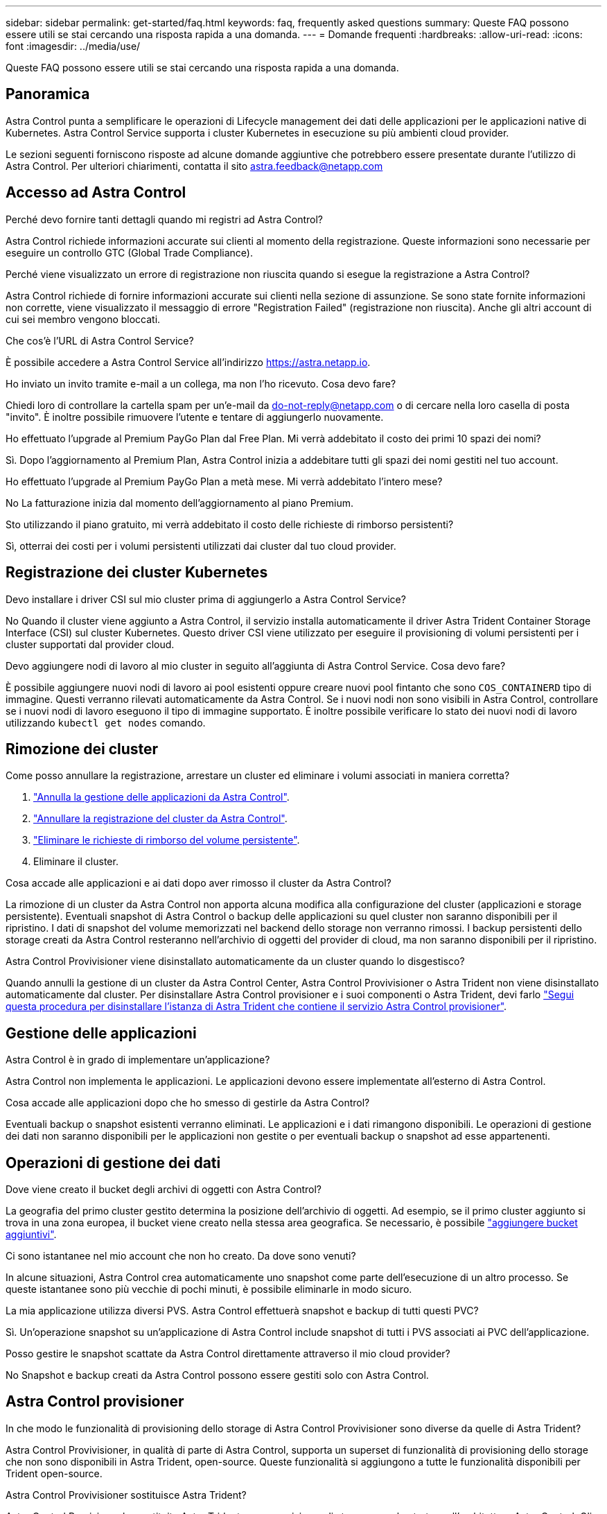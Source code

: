 ---
sidebar: sidebar 
permalink: get-started/faq.html 
keywords: faq, frequently asked questions 
summary: Queste FAQ possono essere utili se stai cercando una risposta rapida a una domanda. 
---
= Domande frequenti
:hardbreaks:
:allow-uri-read: 
:icons: font
:imagesdir: ../media/use/


[role="lead"]
Queste FAQ possono essere utili se stai cercando una risposta rapida a una domanda.



== Panoramica

Astra Control punta a semplificare le operazioni di Lifecycle management dei dati delle applicazioni per le applicazioni native di Kubernetes. Astra Control Service supporta i cluster Kubernetes in esecuzione su più ambienti cloud provider.

Le sezioni seguenti forniscono risposte ad alcune domande aggiuntive che potrebbero essere presentate durante l'utilizzo di Astra Control. Per ulteriori chiarimenti, contatta il sito astra.feedback@netapp.com



== Accesso ad Astra Control

.Perché devo fornire tanti dettagli quando mi registri ad Astra Control?
Astra Control richiede informazioni accurate sui clienti al momento della registrazione. Queste informazioni sono necessarie per eseguire un controllo GTC (Global Trade Compliance).

.Perché viene visualizzato un errore di registrazione non riuscita quando si esegue la registrazione a Astra Control?
Astra Control richiede di fornire informazioni accurate sui clienti nella sezione di assunzione. Se sono state fornite informazioni non corrette, viene visualizzato il messaggio di errore "Registration Failed" (registrazione non riuscita). Anche gli altri account di cui sei membro vengono bloccati.

.Che cos'è l'URL di Astra Control Service?
È possibile accedere a Astra Control Service all'indirizzo https://astra.netapp.io[].

.Ho inviato un invito tramite e-mail a un collega, ma non l'ho ricevuto. Cosa devo fare?
Chiedi loro di controllare la cartella spam per un'e-mail da do-not-reply@netapp.com o di cercare nella loro casella di posta "invito". È inoltre possibile rimuovere l'utente e tentare di aggiungerlo nuovamente.

.Ho effettuato l'upgrade al Premium PayGo Plan dal Free Plan. Mi verrà addebitato il costo dei primi 10 spazi dei nomi?
Sì. Dopo l'aggiornamento al Premium Plan, Astra Control inizia a addebitare tutti gli spazi dei nomi gestiti nel tuo account.

.Ho effettuato l'upgrade al Premium PayGo Plan a metà mese. Mi verrà addebitato l'intero mese?
No La fatturazione inizia dal momento dell'aggiornamento al piano Premium.

.Sto utilizzando il piano gratuito, mi verrà addebitato il costo delle richieste di rimborso persistenti?
Sì, otterrai dei costi per i volumi persistenti utilizzati dai cluster dal tuo cloud provider.



== Registrazione dei cluster Kubernetes

.Devo installare i driver CSI sul mio cluster prima di aggiungerlo a Astra Control Service?
No Quando il cluster viene aggiunto a Astra Control, il servizio installa automaticamente il driver Astra Trident Container Storage Interface (CSI) sul cluster Kubernetes. Questo driver CSI viene utilizzato per eseguire il provisioning di volumi persistenti per i cluster supportati dal provider cloud.

.Devo aggiungere nodi di lavoro al mio cluster in seguito all'aggiunta di Astra Control Service. Cosa devo fare?
È possibile aggiungere nuovi nodi di lavoro ai pool esistenti oppure creare nuovi pool fintanto che sono `COS_CONTAINERD` tipo di immagine. Questi verranno rilevati automaticamente da Astra Control. Se i nuovi nodi non sono visibili in Astra Control, controllare se i nuovi nodi di lavoro eseguono il tipo di immagine supportato. È inoltre possibile verificare lo stato dei nuovi nodi di lavoro utilizzando `kubectl get nodes` comando.

ifdef::aws[]



== Registrazione dei cluster EKS (Elastic Kubernetes Service)

.Posso aggiungere un cluster EKS privato ad Astra Control Service?
Sì, puoi aggiungere cluster EKS privati ad Astra Control Service. Per aggiungere un cluster EKS privato, fare riferimento a. link:add-first-cluster.html["Inizia a gestire i cluster Kubernetes da Astra Control Service"].

endif::aws[]

ifdef::azure[]



== Registrazione dei cluster Azure Kubernetes Service (AKS)

.Posso aggiungere un cluster AKS privato ad Astra Control Service?
Sì, puoi aggiungere cluster AKS privati ad Astra Control Service. Per aggiungere un cluster AKS privato, fare riferimento a. link:add-first-cluster.html["Inizia a gestire i cluster Kubernetes da Astra Control Service"].

.Posso utilizzare Active Directory per gestire l'autenticazione per i miei cluster AKS?
Sì, è possibile configurare i cluster AKS in modo che utilizzino Azure Active Directory (Azure ad) per l'autenticazione e la gestione delle identità. Quando si crea il cluster, seguire le istruzioni in https://docs.microsoft.com/en-us/azure/aks/managed-aad["documentazione ufficiale"^] Per configurare il cluster per l'utilizzo di Azure ad. È necessario assicurarsi che i cluster soddisfino i requisiti per l'integrazione di Azure ad gestita da AKS.

endif::azure[]

ifdef::gcp[]



== Registrazione dei cluster Google Kubernetes Engine (GKE)

.Posso aggiungere un cluster GKE privato ad Astra Control Service?
Sì, è possibile aggiungere cluster GKE privati a Astra Control Service. Per aggiungere un cluster GKE privato, fare riferimento a. link:add-first-cluster.html["Inizia a gestire i cluster Kubernetes da Astra Control Service"].

I cluster GKE privati devono disporre di https://cloud.google.com/kubernetes-engine/docs/concepts/private-cluster-concept["reti autorizzate"^] Impostare per consentire l'indirizzo IP di Astra Control:

52.188.218.166/32

.Il mio cluster GKE può risiedere su un VPC condiviso?
Sì. Astra Control è in grado di gestire i cluster che risiedono in un VPC condiviso. link:set-up-google-cloud.html["Scopri come configurare l'account di servizio Astra per una configurazione VPC condivisa"].

.Dove posso trovare le mie credenziali dell'account di servizio su GCP?
Dopo aver effettuato l'accesso a https://console.cloud.google.com/["Console Google Cloud"^], I dettagli dell'account di servizio si trovano nella sezione *IAM e Admin*. Per ulteriori informazioni, fare riferimento a. link:set-up-google-cloud.html["Come configurare Google Cloud per Astra Control"].

.Vorrei aggiungere cluster GKE diversi da diversi progetti GCP. È supportato in Astra Control?
No, questa non è una configurazione supportata. È supportato solo un singolo progetto GCP.

endif::gcp[]



== Rimozione dei cluster

.Come posso annullare la registrazione, arrestare un cluster ed eliminare i volumi associati in maniera corretta?
. link:../use/unmanage.html["Annulla la gestione delle applicazioni da Astra Control"].
. link:../use/unmanage.html#stop-managing-compute["Annullare la registrazione del cluster da Astra Control"].
. link:../use/unmanage.html#deleting-clusters-from-your-cloud-provider["Eliminare le richieste di rimborso del volume persistente"].
. Eliminare il cluster.


.Cosa accade alle applicazioni e ai dati dopo aver rimosso il cluster da Astra Control?
La rimozione di un cluster da Astra Control non apporta alcuna modifica alla configurazione del cluster (applicazioni e storage persistente). Eventuali snapshot di Astra Control o backup delle applicazioni su quel cluster non saranno disponibili per il ripristino. I dati di snapshot del volume memorizzati nel backend dello storage non verranno rimossi. I backup persistenti dello storage creati da Astra Control resteranno nell'archivio di oggetti del provider di cloud, ma non saranno disponibili per il ripristino.

ifdef::gcp[]


WARNING: Rimuovere sempre un cluster da Astra Control prima di eliminarlo tramite GCP. L'eliminazione di un cluster da GCP mentre è ancora gestito da Astra Control può causare problemi all'account Astra Control.

endif::gcp[]

.Astra Control Provivisioner viene disinstallato automaticamente da un cluster quando lo disgestisco?
Quando annulli la gestione di un cluster da Astra Control Center, Astra Control Provivisioner o Astra Trident non viene disinstallato automaticamente dal cluster. Per disinstallare Astra Control provisioner e i suoi componenti o Astra Trident, devi farlo https://docs.netapp.com/us-en/trident/trident-managing-k8s/uninstall-trident.html["Segui questa procedura per disinstallare l'istanza di Astra Trident che contiene il servizio Astra Control provisioner"^].



== Gestione delle applicazioni

.Astra Control è in grado di implementare un'applicazione?
Astra Control non implementa le applicazioni. Le applicazioni devono essere implementate all'esterno di Astra Control.

ifdef::gcp[]

.Non vedo alcun PVC della mia applicazione legato a CVS GCP. Cosa c'è di sbagliato?
L'operatore Astra Trident imposta la classe di storage predefinita su `netapp-cvs-perf-premium` Una volta aggiunto correttamente ad Astra Control. Quando i PVC di un'applicazione non sono vincolati a Cloud Volumes Service per Google Cloud, è possibile eseguire alcuni passaggi:

* Eseguire `kubectl get sc` e selezionare la classe di storage predefinita.
* Controllare il file yaml o il grafico Helm utilizzato per implementare l'applicazione e verificare se è stata definita una classe di storage diversa.
* GKE versione 1.24 e successive non supporta le immagini di nodi basate su Docker. Verificare che il tipo di immagine del nodo di lavoro in GKE sia `COS_CONTAINERD` E che il montaggio NFS è riuscito.


endif::gcp[]

.Cosa accade alle applicazioni dopo che ho smesso di gestirle da Astra Control?
Eventuali backup o snapshot esistenti verranno eliminati. Le applicazioni e i dati rimangono disponibili. Le operazioni di gestione dei dati non saranno disponibili per le applicazioni non gestite o per eventuali backup o snapshot ad esse appartenenti.



== Operazioni di gestione dei dati

.Dove viene creato il bucket degli archivi di oggetti con Astra Control?
La geografia del primo cluster gestito determina la posizione dell'archivio di oggetti. Ad esempio, se il primo cluster aggiunto si trova in una zona europea, il bucket viene creato nella stessa area geografica. Se necessario, è possibile link:../use/manage-buckets.html["aggiungere bucket aggiuntivi"].

.Ci sono istantanee nel mio account che non ho creato. Da dove sono venuti?
In alcune situazioni, Astra Control crea automaticamente uno snapshot come parte dell'esecuzione di un altro processo. Se queste istantanee sono più vecchie di pochi minuti, è possibile eliminarle in modo sicuro.

.La mia applicazione utilizza diversi PVS. Astra Control effettuerà snapshot e backup di tutti questi PVC?
Sì. Un'operazione snapshot su un'applicazione di Astra Control include snapshot di tutti i PVS associati ai PVC dell'applicazione.

.Posso gestire le snapshot scattate da Astra Control direttamente attraverso il mio cloud provider?
No Snapshot e backup creati da Astra Control possono essere gestiti solo con Astra Control.



== Astra Control provisioner

.In che modo le funzionalità di provisioning dello storage di Astra Control Provivisioner sono diverse da quelle di Astra Trident?
Astra Control Provivisioner, in qualità di parte di Astra Control, supporta un superset di funzionalità di provisioning dello storage che non sono disponibili in Astra Trident, open-source. Queste funzionalità si aggiungono a tutte le funzionalità disponibili per Trident open-source.

.Astra Control Provivisioner sostituisce Astra Trident?
Astra Control Provisioner ha sostituito Astra Trident come provisioner di storage e orchestrator nell'architettura Astra Control. Gli utenti di Astra Control devono farlo link:../use/enable-acp.html["Abilita Astra Control Provisioner"] Per utilizzare Astra Control. Astra Trident continuerà a essere supportato in questa release, ma non sarà supportato nelle release future. Astra Trident rimarrà open source e verrà rilasciato, mantenuto, supportato e aggiornato con nuove CSI e altre funzionalità di NetApp. Tuttavia, solo Astra Control Provisioner, che contiene la funzionalità Astra Trident CSI e le capacità estese di gestione dello storage, possono essere utilizzati nelle prossime release di Astra Control.

.Devo pagare per Astra Trident?
No Astra Trident continuerà a essere open source e scaricabile gratuitamente. L'utilizzo della funzionalità di Astra Control provisioner richiede ora una licenza Astra Control.

.Posso utilizzare le funzionalità di gestione e provisioning dello storage di Astra Control senza installare e utilizzare tutto Astra Control?
Sì, puoi eseguire l'aggiornamento a Astra Control Provisioner e utilizzarne le funzionalità anche se non vuoi utilizzare il set completo di funzionalità di gestione dei dati di Astra Control.

.Come faccio a sapere se Astra Control Provivisioner ha sostituito Astra Trident nel mio cluster?
Dopo l'installazione di Astra Control Provisioner, il cluster host nell'interfaccia utente di Astra Control mostrerà un `ACP version` piuttosto che `Trident version` campo e numero della versione installata corrente.

image:ac-acp-version.png["Uno screenshot che mostra la posizione della versione di Astra Control Provivioner nell'interfaccia utente"]

Se non si dispone dell'accesso all'interfaccia utente, è possibile confermare la corretta installazione utilizzando i seguenti metodi:

[role="tabbed-block"]
====
.Operatore Astra Trident
--
Verificare `trident-acp` il container è in esecuzione e così `acpVersion` è `23.10.0` o versione successiva con stato di `Installed`:

[listing]
----
kubectl get torc -o yaml
----
Risposta:

[listing]
----
status:
  acpVersion: 23.10.0
  currentInstallationParams:
    ...
    acpImage: <my_custom_registry>/trident-acp:v23.10.0
    enableACP: "true"
    ...
  ...
  status: Installed
----
--
.tridentctl
--
Confermare che Astra Control Provisioner è stato abilitato:

[listing]
----
./tridentctl -n trident version
----
Risposta:

[listing]
----
+----------------+----------------+-------------+ | SERVER VERSION | CLIENT VERSION | ACP VERSION | +----------------+----------------+-------------+ | 23.10.0 | 23.10.0 | 23.10.0. | +----------------+----------------+-------------+
----
--
====